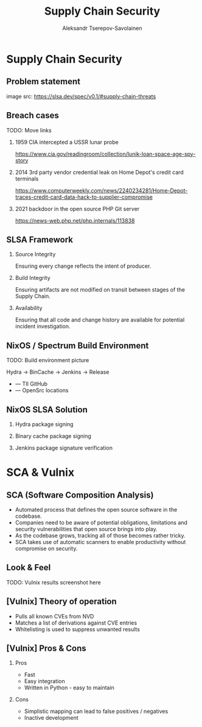 #+TITLE: Supply Chain Security
#+AUTHOR: Aleksandr Tserepov-Savolainen
#+OPTIONS: H:2 toc:t num:t
#+LATEX_CLASS: beamer
#+LATEX_CLASS_OPTIONS: [presentation]
#+BEAMER_THEME: Singapore
#+COLUMNS: %45ITEM %10BEAMER_ENV(Env) %10BEAMER_ACT(Act) %4BEAMER_COL(Col)

* Supply Chain Security

** Problem statement
[[file:./images/supply-chain-threats.png]]
image src: https://slsa.dev/spec/v0.1/#supply-chain-threats

** Breach cases
TODO: Move links
*** 1959 CIA intercepted a USSR lunar probe
https://www.cia.gov/readingroom/collection/lunik-loan-space-age-spy-story
*** 2014 3rd party vendor credential leak on Home Depot's credit card terminals
https://www.computerweekly.com/news/2240234281/Home-Depot-traces-credit-card-data-hack-to-supplier-compromise
*** 2021 backdoor in the open source PHP Git server
https://news-web.php.net/php.internals/113838

** SLSA Framework
*** Source Integrity
Ensuring every change reflects the intent of producer.

*** Build Integrity
    :PROPERTIES:
    :BEAMER_ACT: <2->
    :END:
Ensuring artifacts are not modified on transit between stages of the Supply Chain.

*** Availability
    :PROPERTIES:
    :BEAMER_ACT: <3->
    :END:
Ensuring that all code and change history are available for potential incident investigation.


** NixOS / Spectrum Build Environment
TODO: Build environment picture

Hydra -> BinCache -> Jenkins -> Release
  
  + --- TII GitHub
  + --- OpenSrc locations 

** NixOS SLSA Solution
*** Hydra package signing
*** Binary cache package signing
*** Jenkins package signature verification


* SCA & Vulnix

** SCA (Software Composition Analysis)
- Automated process that defines the open source software in the codebase.
- Companies need to be aware of potential obligations, limitations and security vulnerabilities that open source brings into play.
- As the codebase grows, tracking all of those becomes rather tricky.
- SCA takes use of automatic scanners to enable productivity without compromise on security.

** Look & Feel
TODO: Vulnix results screenshot here
[[file:./images/vulnix_screenshot.png]]
** [Vulnix] Theory of operation
- Pulls all known CVEs from NVD
- Matches a list of derivations against CVE entries
- Whitelisting is used to suppress unwanted results

** [Vulnix] Pros & Cons
*** Pros
    :PROPERTIES:
    :BEAMER_ACT: <2->
    :END:
- Fast
- Easy integration
- Written in Python - easy to maintain

*** Cons
    :PROPERTIES:
    :BEAMER_ACT: <3->
    :END:
- Simplistic mapping can lead to false positives / negatives
- Inactive development

